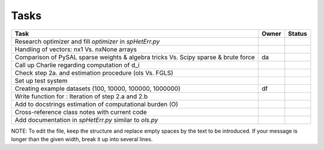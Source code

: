 
=====
Tasks
=====

+----------------------------------------------------------+-------+--------+
|                           Task                           | Owner | Status |
+==========================================================+=======+========+
| Research optimizer and fill `optimizer` in `spHetErr.py` |       |        |
+----------------------------------------------------------+-------+--------+
| Handling of vectors: nx1 Vs. nxNone arrays               |       |        |
+----------------------------------------------------------+-------+--------+
| Comparison of PySAL sparse weights & algebra tricks Vs.  |  da   |        |
| Scipy sparse & brute force                               |       |        |
+----------------------------------------------------------+-------+--------+
| Call up Charlie regarding computation of d_i             |       |        |
+----------------------------------------------------------+-------+--------+
| Check step 2a. and estimation procedure (ols Vs. FGLS)   |       |        |
+----------------------------------------------------------+-------+--------+
| Set up test system                                       |       |        |
+----------------------------------------------------------+-------+--------+
| Creating example datasets (100, 10000, 100000, 1000000)  |  df   |        |
+----------------------------------------------------------+-------+--------+
| Write function for : Iteration of step 2.a and 2.b       |       |        |
+----------------------------------------------------------+-------+--------+
| Add to docstrings estimation of computational burden (O) |       |        |
+----------------------------------------------------------+-------+--------+
| Cross-reference class notes with current code            |       |        |
+----------------------------------------------------------+-------+--------+
| Add documentation in `spHetErr.py` similar to `ols.py`   |       |        |
+----------------------------------------------------------+-------+--------+

NOTE:
To edit the file, keep the structure and replace empty spaces by the text to
be introduced. If your message is longer than the given width, break it up
into several lines.

